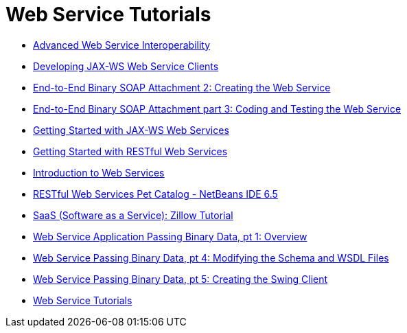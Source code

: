 // 
//     Licensed to the Apache Software Foundation (ASF) under one
//     or more contributor license agreements.  See the NOTICE file
//     distributed with this work for additional information
//     regarding copyright ownership.  The ASF licenses this file
//     to you under the Apache License, Version 2.0 (the
//     "License"); you may not use this file except in compliance
//     with the License.  You may obtain a copy of the License at
// 
//       http://www.apache.org/licenses/LICENSE-2.0
// 
//     Unless required by applicable law or agreed to in writing,
//     software distributed under the License is distributed on an
//     "AS IS" BASIS, WITHOUT WARRANTIES OR CONDITIONS OF ANY
//     KIND, either express or implied.  See the License for the
//     specific language governing permissions and limitations
//     under the License.
//

= Web Service Tutorials
:page-layout: tutorial
:jbake-tags: tutorials
:jbake-status: published
:icons: font
:toc: left
:toc-title:
:description: Web Service Tutorials

- xref:./wsit.adoc[Advanced Web Service Interoperability]
- xref:./client.adoc[Developing JAX-WS Web Service Clients]
- xref:./flower_ws.adoc[End-to-End Binary SOAP Attachment 2: Creating the Web Service]
- xref:./flower-code-ws.adoc[End-to-End Binary SOAP Attachment part 3: Coding and Testing the Web Service]
- xref:./jax-ws.adoc[Getting Started with JAX-WS Web Services]
- xref:./rest.adoc[Getting Started with RESTful Web Services]
- xref:./intro-ws.adoc[Introduction to Web Services]
- xref:./pet-catalog-screencast.adoc[RESTful Web Services Pet Catalog - NetBeans IDE 6.5]
- xref:./zillow.adoc[SaaS (Software as a Service): Zillow Tutorial]
- xref:./flower_overview.adoc[Web Service Application Passing Binary Data, pt 1: Overview]
- xref:./flower_wsdl_schema.adoc[Web Service Passing Binary Data, pt 4: Modifying the Schema and WSDL Files]
- xref:./flower_swing.adoc[Web Service Passing Binary Data, pt 5: Creating the Swing Client]
- xref:index.adoc[Web Service Tutorials]



